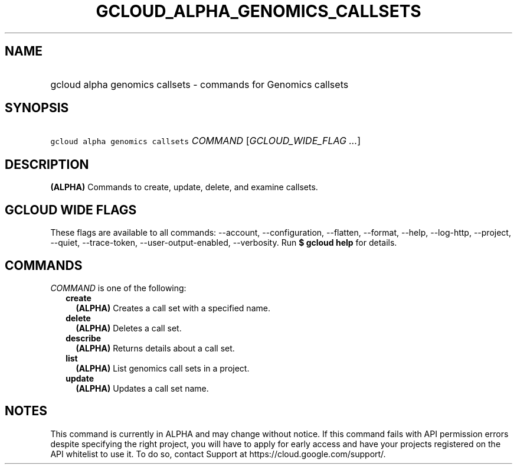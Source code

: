 
.TH "GCLOUD_ALPHA_GENOMICS_CALLSETS" 1



.SH "NAME"
.HP
gcloud alpha genomics callsets \- commands for Genomics callsets



.SH "SYNOPSIS"
.HP
\f5gcloud alpha genomics callsets\fR \fICOMMAND\fR [\fIGCLOUD_WIDE_FLAG\ ...\fR]



.SH "DESCRIPTION"

\fB(ALPHA)\fR Commands to create, update, delete, and examine callsets.



.SH "GCLOUD WIDE FLAGS"

These flags are available to all commands: \-\-account, \-\-configuration,
\-\-flatten, \-\-format, \-\-help, \-\-log\-http, \-\-project, \-\-quiet,
\-\-trace\-token, \-\-user\-output\-enabled, \-\-verbosity. Run \fB$ gcloud
help\fR for details.



.SH "COMMANDS"

\f5\fICOMMAND\fR\fR is one of the following:

.RS 2m
.TP 2m
\fBcreate\fR
\fB(ALPHA)\fR Creates a call set with a specified name.

.TP 2m
\fBdelete\fR
\fB(ALPHA)\fR Deletes a call set.

.TP 2m
\fBdescribe\fR
\fB(ALPHA)\fR Returns details about a call set.

.TP 2m
\fBlist\fR
\fB(ALPHA)\fR List genomics call sets in a project.

.TP 2m
\fBupdate\fR
\fB(ALPHA)\fR Updates a call set name.


.RE
.sp

.SH "NOTES"

This command is currently in ALPHA and may change without notice. If this
command fails with API permission errors despite specifying the right project,
you will have to apply for early access and have your projects registered on the
API whitelist to use it. To do so, contact Support at
https://cloud.google.com/support/.

